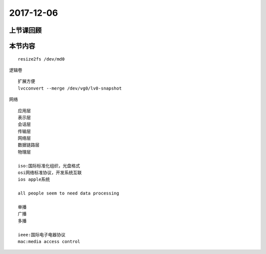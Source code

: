 2017-12-06
============================

上节课回顾
----------------------------



本节内容
----------------------------

::

    resize2fs /dev/md0

逻辑卷 ::

    扩展方便
    lvcconvert --merge /dev/vg0/lv0-snapshot

网络 :: 

    应用层
    表示层
    会话层
    传输层
    网络层
    数据链路层
    物理层

    iso:国际标准化组织，光盘格式
    osi网络标准协议，开发系统互联
    ios apple系统

    all people seem to need data processing 

    单播
    广播
    多播

    ieee:国际电子电器协议
    mac:media access control

    